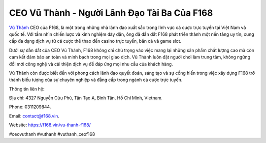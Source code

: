 CEO Vũ Thành - Người Lãnh Đạo Tài Ba Của F168
===================================

`Vũ Thành <https://f168.vin/vu-thanh-f168/>`_ CEO của F168, là một trong những nhà lãnh đạo xuất sắc trong lĩnh vực cá cược trực tuyến tại Việt Nam và quốc tế. Với tầm nhìn chiến lược và kinh nghiệm dày dặn, ông đã dẫn dắt F168 phát triển thành một nền tảng uy tín, cung cấp đa dạng dịch vụ từ cá cược thể thao đến casino trực tuyến, bắn cá và game slot.

Dưới sự dẫn dắt của CEO Vũ Thành, F168 không chỉ chú trọng vào việc mang lại những sản phẩm chất lượng cao mà còn cam kết đảm bảo an toàn và minh bạch trong mọi giao dịch. Vũ Thành luôn đặt người chơi làm trung tâm, không ngừng đổi mới công nghệ và cải thiện dịch vụ để đáp ứng mọi nhu cầu của khách hàng.

Vũ Thành còn được biết đến với phong cách lãnh đạo quyết đoán, sáng tạo và sự cống hiến trong việc xây dựng F168 trở thành biểu tượng của sự chuyên nghiệp và đẳng cấp trong ngành cá cược trực tuyến.

Thông tin liên hệ: 

Địa chỉ: 4327 Nguyễn Cửu Phú, Tân Tạo A, Bình Tân, Hồ Chí Minh, Vietnam. 

Phone: 0311209844. 

Email: contact@f168.vin. 

Website: https://f168.vin/vu-thanh-f168/ 

#ceovuthanh #vuthanh #vuthanh_ceof168
